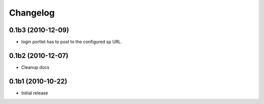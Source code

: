 Changelog
=========

0.1b3 (2010-12-09)
------------------

- login portlet has to post to the configured sp URL. 

0.1b2 (2010-12-07)
------------------

- Cleanup docs

0.1b1 (2010-10-22)
------------------

- Initial release
